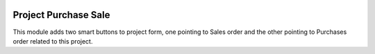 .. image:: https://img.shields.io/badge/licence-AGPL--3-blue.svg
   :target: http://www.gnu.org/licenses/agpl-3.0-standalone.html
   :alt: License: AGPL-3

=====================
Project Purchase Sale
=====================

This module adds two smart buttons to project form, one pointing to Sales order
and the other pointing to Purchases order related to this project.

